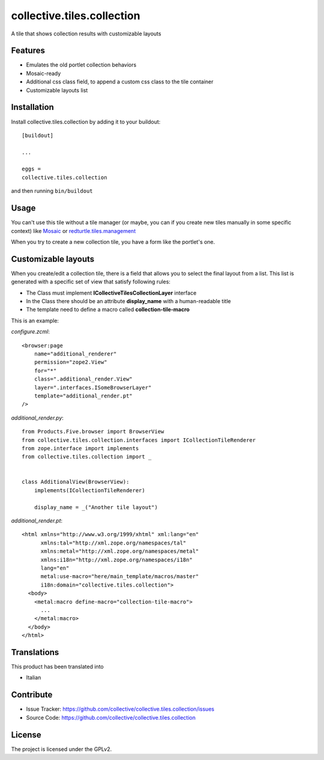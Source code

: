 ==============================================================================
collective.tiles.collection
==============================================================================

A tile that shows collection results with customizable layouts

Features
--------

- Emulates the old portlet collection behaviors
- Mosaic-ready
- Additional css class field, to append a custom css class to the tile container
- Customizable layouts list


Installation
------------

Install collective.tiles.collection by adding it to your buildout::

    [buildout]
    
    ...
    
    eggs =
    collective.tiles.collection


and then running ``bin/buildout``


Usage
-----

You can't use this tile without a tile manager (or maybe, you can if you create
new tiles manually in some specific context) like `Mosaic <https://pypi.python.org/pypi/plone.app.mosaic>`_ or `redturtle.tiles.management <https://github.com/RedTurtle/redturtle.tiles.management>`_

When you try to create a new collection tile, you have a form like the portlet's one.

Customizable layouts
--------------------

When you create/edit a collection tile, there is a field that allows you to select the final layout from a list.
This list is generated with a specific set of view that satisfy following rules:

- The Class must implement **ICollectiveTilesCollectionLayer** interface
- In the Class there should be an attribute **display_name** with a human-readable title
- The template need to define a macro called **collection-tile-macro**

This is an example:

`configure.zcml`::

    <browser:page
        name="additional_renderer"
        permission="zope2.View"
        for="*"
        class=".additional_render.View"
        layer=".interfaces.ISomeBrowserLayer"
        template="additional_render.pt"
    />


`additional_render.py`::

    from Products.Five.browser import BrowserView
    from collective.tiles.collection.interfaces import ICollectionTileRenderer
    from zope.interface import implements
    from collective.tiles.collection import _


    class AdditionalView(BrowserView):
        implements(ICollectionTileRenderer)

        display_name = _("Another tile layout")


`additional_render.pt`::

    <html xmlns="http://www.w3.org/1999/xhtml" xml:lang="en"
          xmlns:tal="http://xml.zope.org/namespaces/tal"
          xmlns:metal="http://xml.zope.org/namespaces/metal"
          xmlns:i18n="http://xml.zope.org/namespaces/i18n"
          lang="en"
          metal:use-macro="here/main_template/macros/master"
          i18n:domain="collective.tiles.collection">
      <body>
        <metal:macro define-macro="collection-tile-macro">
          ...
        </metal:macro>
      </body>
    </html>


Translations
------------

This product has been translated into

- Italian


Contribute
----------

- Issue Tracker: https://github.com/collective/collective.tiles.collection/issues
- Source Code: https://github.com/collective/collective.tiles.collection


License
-------

The project is licensed under the GPLv2.
